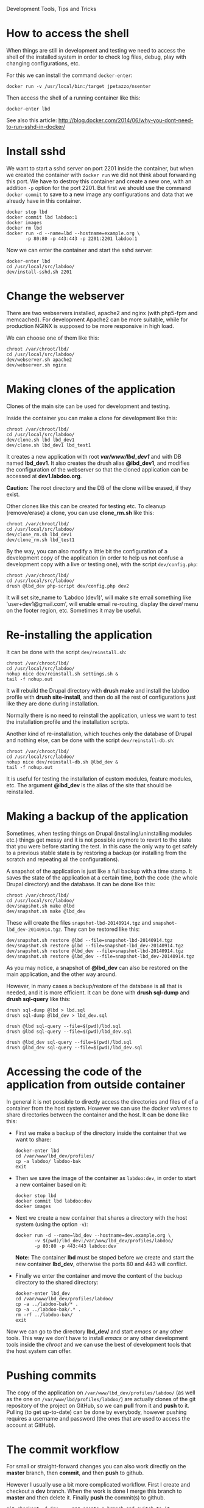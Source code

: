 
#+OPTIONS:  num:nil toc:t ^:nil f:nil TeX:nil LaTeX:nil
#+STYLE: <link href="css/org.css" rel="stylesheet" type="text/css"/>

Development Tools, Tips and Tricks

* How to access the shell

  When things are still in development and testing we need to access
  the shell of the installed system in order to check log files,
  debug, play with changing configurations, etc.

  For this we can install the command =docker-enter=:
  #+BEGIN_EXAMPLE
  docker run -v /usr/local/bin:/target jpetazzo/nsenter
  #+END_EXAMPLE

  Then access the shell of a running container like this:
  #+BEGIN_EXAMPLE
  docker-enter lbd
  #+END_EXAMPLE

  See also this article:
  http://blog.docker.com/2014/06/why-you-dont-need-to-run-sshd-in-docker/


* Install sshd

  We want to start a sshd server on port 2201 inside the container,
  but when we created the container with =docker run= we did not think
  about forwarding this port. We have to destroy this container and
  create a new one, with an addition =-p= option for the
  port 2201. But first we should use the command =docker commit= to
  save to a new image any configurations and data that we already have
  in this container.
  #+BEGIN_EXAMPLE
  docker stop lbd
  docker commit lbd labdoo:1
  docker images
  docker rm lbd
  docker run -d --name=lbd --hostname=example.org \
	     -p 80:80 -p 443:443 -p 2201:2201 labdoo:1
  #+END_EXAMPLE

  Now we can enter the container and start the sshd server:
  #+BEGIN_EXAMPLE
  docker-enter lbd
  cd /usr/local/src/labdoo/
  dev/install-sshd.sh 2201
  #+END_EXAMPLE


* Change the webserver

  There are two webservers installed, apache2 and nginx (with php5-fpm
  and memcached). For development Apache2 can be more suitable, while
  for production NGINX is supposed to be more responsive in high load.

  We can choose one of them like this:
  #+BEGIN_EXAMPLE
  chroot /var/chroot/lbd/
  cd /usr/local/src/labdoo/
  dev/webserver.sh apache2
  dev/webserver.sh nginx
  #+END_EXAMPLE


* Making clones of the application

  Clones of the main site can be used for development and testing. 

  Inside the container you can make a clone for development like this:
  #+BEGIN_EXAMPLE
  chroot /var/chroot/lbd/
  cd /usr/local/src/labdoo/
  dev/clone.sh lbd lbd_dev1
  dev/clone.sh lbd_dev1 lbd_test1
  #+END_EXAMPLE

  It creates a new application with root */var/www/lbd_dev1/* and with
  DB named *lbd_dev1*. It also creates the drush alias *@lbd_dev1*,
  and modifies the configuration of the webserver so that the cloned
  application can be accessed at *dev1.labdoo.org*.

  *Caution:* The root directory and the DB of the clone will be
  erased, if they exist.

  Other clones like this can be created for testing etc. To cleanup
  (remove/erase) a clone, you can use *clone_rm.sh* like this:
  #+BEGIN_EXAMPLE
  chroot /var/chroot/lbd/
  cd /usr/local/src/labdoo/
  dev/clone_rm.sh lbd_dev1
  dev/clone_rm.sh lbd_test1
  #+END_EXAMPLE

  By the way, you can also modify a little bit the configuration of a
  development copy of the application (in order to help us not confuse
  a development copy with a live or testing one), with the script
  =dev/config.php=:
  #+BEGIN_EXAMPLE
  chroot /var/chroot/lbd/
  cd /usr/local/src/labdoo/
  drush @lbd_dev php-script dev/config.php dev2
  #+END_EXAMPLE

  It will set site_name to 'Labdoo (dev1)', will make site email
  something like 'user+dev1@gmail.com', will enable email re-routing,
  display the /devel/ menu on the footer region, etc. Sometimes it may
  be useful.


* Re-installing the application

  It can be done with the script =dev/reinstall.sh=:
  #+BEGIN_EXAMPLE
  chroot /var/chroot/lbd/
  cd /usr/local/src/labdoo/
  nohup nice dev/reinstall.sh settings.sh &
  tail -f nohup.out
  #+END_EXAMPLE
  It will rebuild the Drupal directory with *drush make* and install
  the labdoo profile with *drush site-install*, and then do all the
  rest of configurations just like they are done during installation.

  Normally there is no need to reinstall the application, unless we
  want to test the installation profile and the installation scripts.

  Another kind of re-installation, which touches only the database of
  Drupal and nothing else, can be done with the script
  =dev/reinstall-db.sh=:
  #+BEGIN_EXAMPLE
  chroot /var/chroot/lbd/
  cd /usr/local/src/labdoo/
  nohup nice dev/reinstall-db.sh @lbd_dev &
  tail -f nohup.out
  #+END_EXAMPLE

  It is useful for testing the installation of custom modules, feature
  modules, etc. The argument *@lbd_dev* is the alias of the site that
  should be reinstalled.


* Making a backup of the application

  Sometimes, when testing things on Drupal (installing/uninstalling
  modules etc.) things get messy and it is not possible anymore to
  revert to the state that you were before starting the test. In this
  case the only way to get safely to a previous stable state is by
  restoring a backup (or installing from the scratch and repeating all
  the configurations).

  A snapshot of the application is just like a full backup with a time
  stamp. It saves the state of the application at a certain time, both
  the code (the whole Drupal directory) and the database. It can be
  done like this:
  #+BEGIN_EXAMPLE
  chroot /var/chroot/lbd/
  cd /usr/local/src/labdoo/
  dev/snapshot.sh make @lbd
  dev/snapshot.sh make @lbd_dev
  #+END_EXAMPLE
  These will create the files ~snapshot-lbd-20140914.tgz~ and
  ~snapshot-lbd_dev-20140914.tgz~. They can be restored like this:
  #+BEGIN_EXAMPLE
  dev/snapshot.sh restore @lbd --file=snapshot-lbd-20140914.tgz
  dev/snapshot.sh restore @lbd --file=snapshot-lbd_dev-20140914.tgz
  dev/snapshot.sh restore @lbd_dev --file=snapshot-lbd-20140914.tgz
  dev/snapshot.sh restore @lbd_dev --file=snapshot-lbd_dev-20140914.tgz
  #+END_EXAMPLE
  As you may notice, a snapshot of *@lbd_dev* can also be restored on the
  main application, and the other way around.

  However, in many cases a backup/restore of the database is all that
  is needed, and it is more efficient. It can be done with *drush
  sql-dump* and *drush sql-query* like this:
  #+BEGIN_EXAMPLE
  drush sql-dump @lbd > lbd.sql
  drush sql-dump @lbd_dev > lbd_dev.sql

  drush @lbd sql-query --file=$(pwd)/lbd.sql
  drush @lbd sql-query --file=$(pwd)/lbd_dev.sql

  drush @lbd_dev sql-query --file=$(pwd)/lbd.sql
  drush @lbd_dev sql-query --file=$(pwd)/lbd_dev.sql
  #+END_EXAMPLE


* Accessing the code of the application from outside container

  In general it is not possible to directly access the directories and
  files of of a container from the host system.  However we can use
  the docker /volumes/ to share directories between the container and
  the host. It can be done like this:

  + First we make a backup of the directory inside the container that
    we want to share:
    #+BEGIN_EXAMPLE
    docker-enter lbd
    cd /var/www/lbd_dev/profiles/
    cp -a labdoo/ labdoo-bak
    exit
    #+END_EXAMPLE

  + Then we save the image of the container as =labdoo:dev=, in order
    to start a new container based on it:
    #+BEGIN_EXAMPLE
    docker stop lbd
    docker commit lbd labdoo:dev
    docker images
    #+END_EXAMPLE

  + Next we create a new container that shares a directory with the
    host system (using the option =-v=):
    #+BEGIN_EXAMPLE
    docker run -d --name=lbd_dev --hostname=dev.example.org \
	       -v $(pwd)/lbd_dev:/var/www/lbd_dev/profiles/labdoo/
	       -p 80:80 -p 443:443 labdoo:dev
    #+END_EXAMPLE
    *Note:* The container *lbd* must be stoped before we create and
    start the new container *lbd_dev*, otherwise the ports 80 and 443
    will conflict.

  + Finally we enter the container and move the content of the backup
    directory to the shared directory:
    #+BEGIN_EXAMPLE
    docker-enter lbd_dev
    cd /var/www/lbd_dev/profiles/labdoo/
    cp -a ../labdoo-bak/* .
    cp -a ../labdoo-bak/.* .
    rm -rf ../labdoo-bak/
    exit
    #+END_EXAMPLE

  Now we can go to the directory *lbd_dev/* and start /emacs/ or any
  other tools. This way we don't have to install /emacs/ or any other
  development tools inside the /chroot/ and we can use the best of
  development tools that the host system can offer.


* Pushing commits

  The copy of the application on =/var/www/lbd_dev/profiles/labdoo/=
  (as well as the one on =/var/www/lbd/profiles/labdoo/=) are actually
  clones of the git repository of the project on GitHub, so we can
  *pull* from it and *push* to it. Pulling (to get up-to-date) can be
  done by everybody, however pushing requires a username and password
  (the ones that are used to access the account at GitHub).


* The commit workflow

  For small or straight-forward changes you can also work directly on
  the *master* branch, then *commit*, and then *push* to github.

  However I usually use a bit more complicated workflow. First I
  create and checkout a *dev* branch. When the work is done I merge
  this branch to *master* and then delete it. Finally *push* the
  commit(s) to github.
  #+BEGIN_EXAMPLE
  git checkout -d dev     ### create a branch and switch to it
  [work...commit...work...comit]
  git checkout master     ### switch back to master
  git pull                ### get any latest commits from github
  git merge dev [--squash]
  git push                ### send commits to github
  git branch -D dev       ### erase the branch
  #+END_EXAMPLE

  Usually there are no commits comming from github, since I am the
  only developper (unless I have worked and commited from some other
  location). So, when I merge without *--squash* this usually results
  in *fast-forward* merge, which means that all the commits that I
  have done on the branch *dev* are automatically transferred to the
  branch *master*.

  However sometimes there may be /dirty commits/ on the *dev* branch,
  which means that there may be incomplete commits, or commits that
  reverse what was done on the previous commits etc. When I wish to
  reorganize commits and make them cleaner, I use the *--squash*
  option, which collects all the changes on the *dev* branch and
  leaves them on the *master* sandbox as local modifications
  (uncommitted). Then I can redo the commits on a cleaner or more
  logical way. Afterwards the *dev* branch will be deleted and the old
  commits will be lost.
  

* Working with a dev-test-live workflow

  At some point, all the modifications on the local copy of the
  application (sandbox) have to be transferred to a public server,
  where the application is in "production", performing "live". On that
  public server there is the same /chroot/ environment as in the
  development server. The synchronization of the application can be
  done via git push and pull.

  However *drush rsync* and *drush sql-sync* offer another option for
  synchronization. For more details see:
  #+BEGIN_EXAMPLE
  drush help rsync
  drush help sql-sync
  drush topic docs-aliases
  #+END_EXAMPLE

  These commands use drush *aliases*, which allow also remote
  execution of drush commands. On my development environment I have
  created the file ~/etc/drush/remote.aliases.drushrc.php~, which has
  a content like this:
  #+BEGIN_EXAMPLE
  <?php

  $aliases['live'] = array (
    'root' => '/var/www/lbd',
    'uri' => 'http://labdoo.org',

    'remote-host' => 'labdoo.org',
    'remote-user' => 'root',
    'ssh-options' => '-p 2201 -i /root/.ssh/id_rsa',

    'path-aliases' => array (
      '%profile' => 'profiles/labdoo',
      '%downloads' => '/var/www/downloads',
    ),

    'command-specific' => array (
      'sql-sync' => array (
	'simulate' => '1',
      ),
      'rsync' => array (
	'simulate' => '1',
      ),
    ),
  );

  $aliases['test'] = array (
    'parent' => '@live',
    'root' => '/var/www/lbd',
    'uri' => 'http://test.labdoo.org',
    'remote-host' => 'test.labdoo.org',

    'command-specific' => array (
      'sql-sync' => array (
	'simulate' => '0',
      ),
      'rsync' => array (
	'simulate' => '0',
      ),
    ),
  );
  #+END_EXAMPLE

  It defines the aliases *live* and *test*. The test/stage application
  is almost identical to the live/production one, however it is not
  for public use. The idea is to test there first any updates/upgrades
  of the application, in order to make sure that they don't break any
  things, before applying them to the real live application. In my
  case it is placed on a different server, however it can also be
  placed on the same server as the live application (just make a clone
  of the main application with =dev/clone.sh lbd lbd_test=).

  When everything is set up correctly, the synchronization can be done
  as simply as this:
  #+BEGIN_EXAMPLE
  drush rsync @live @test
  drush sql-sync @live @test
  drush rsync @live @lbd_dev
  drush sql-sync @live @lbd_dev
  #+END_EXAMPLE

  *Note:* Synchronizing this way from *@test* to *@live* or from
  *@lbd_dev* to *@live*, usually is a HUGE mistake, but the /simulate/
  option on the config file will make sure that it fails.

  For drush commands to work remotely, *ssh* daemon has to be running
  on the remote server, inside the chroot environment. By default it
  is not installed, but it can be installed with the script
  *dev/install-sshd.sh*. This script will also take care to change the
  ssh port to *2201*, in order to avoid any conflicts with any
  existing daemon on the host environment, and also for increased
  security.

  For remote access to work correctly, the public/private key ssh
  access should be set up and configured as well. For more detailed
  instructions on how to do it see:
  http://dashohoxha.blogspot.com/2012/08/how-to-secure-ubuntu-server.html
